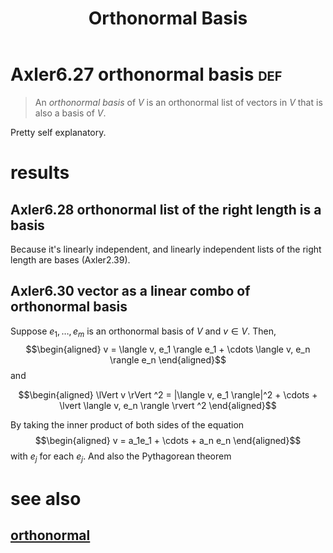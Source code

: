 #+TITLE: Orthonormal Basis
#+CONTEXT: linear algebra
* Axler6.27 orthonormal basis                                           :def:
  #+begin_quote
  An /orthonormal basis/ of $V$ is an orthonormal list of vectors in $V$ that is also a basis of $V$.
  #+end_quote

  Pretty self explanatory.
* results
** Axler6.28 orthonormal list of the right length is a basis
   Because it's linearly independent, and linearly independent lists of the right length are bases (Axler2.39).
** Axler6.30 vector as a linear combo of orthonormal basis
   Suppose $e_1, \ldots, e_m$ is an orthonormal basis of $V$ and $v \in  V$. Then,
   \[\begin{aligned}
   v = \langle  v, e_1 \rangle e_1 + \cdots \langle  v, e_n \rangle e_n
   \end{aligned}\]
   and

   \[\begin{aligned}
   \lVert v \rVert ^2 = |\langle v, e_1 \rangle|^2 + \cdots + \lvert \langle  v, e_n \rangle \rvert ^2
   \end{aligned}\]

   By taking the inner product of both sides of the equation
   \[\begin{aligned}
   v = a_1e_1 + \cdots + a_n e_n
   \end{aligned}\]
   with $e_j$ for each $e_j$. And also the Pythagorean theorem

* see also
** [[file:KBrefOrthonormal.org][orthonormal]]
